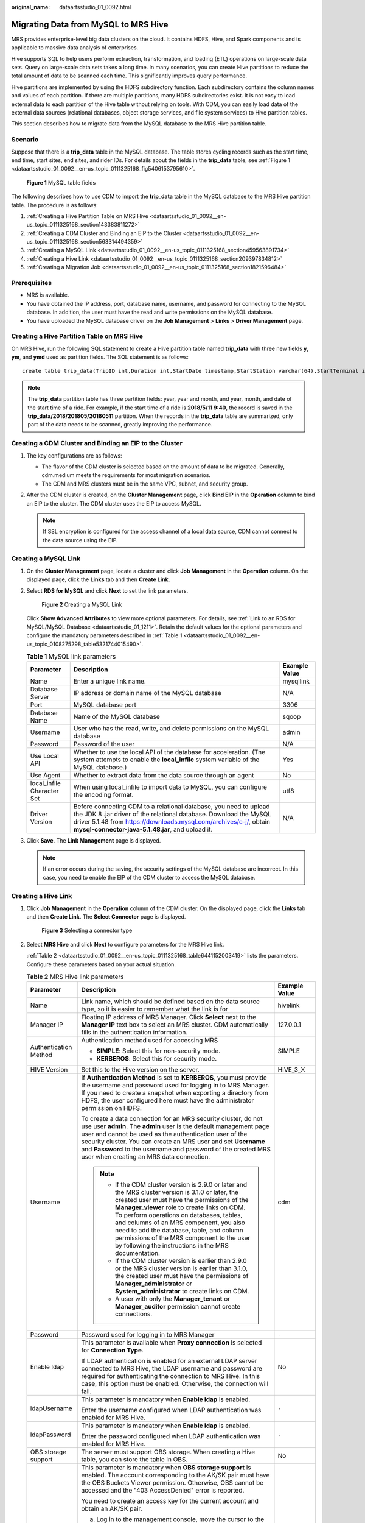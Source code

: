 :original_name: dataartsstudio_01_0092.html

.. _dataartsstudio_01_0092:

Migrating Data from MySQL to MRS Hive
=====================================

MRS provides enterprise-level big data clusters on the cloud. It contains HDFS, Hive, and Spark components and is applicable to massive data analysis of enterprises.

Hive supports SQL to help users perform extraction, transformation, and loading (ETL) operations on large-scale data sets. Query on large-scale data sets takes a long time. In many scenarios, you can create Hive partitions to reduce the total amount of data to be scanned each time. This significantly improves query performance.

Hive partitions are implemented by using the HDFS subdirectory function. Each subdirectory contains the column names and values of each partition. If there are multiple partitions, many HDFS subdirectories exist. It is not easy to load external data to each partition of the Hive table without relying on tools. With CDM, you can easily load data of the external data sources (relational databases, object storage services, and file system services) to Hive partition tables.

This section describes how to migrate data from the MySQL database to the MRS Hive partition table.

Scenario
--------

Suppose that there is a **trip_data** table in the MySQL database. The table stores cycling records such as the start time, end time, start sites, end sites, and rider IDs. For details about the fields in the **trip_data** table, see :ref:`Figure 1 <dataartsstudio_01_0092__en-us_topic_0111325168_fig5406153795610>`.

.. _dataartsstudio_01_0092__en-us_topic_0111325168_fig5406153795610:

.. figure:: /_static/images/en-us_image_0000002305407605.png
   :alt: **Figure 1** MySQL table fields

   **Figure 1** MySQL table fields

The following describes how to use CDM to import the **trip_data** table in the MySQL database to the MRS Hive partition table. The procedure is as follows:

#. :ref:`Creating a Hive Partition Table on MRS Hive <dataartsstudio_01_0092__en-us_topic_0111325168_section143383811272>`
#. :ref:`Creating a CDM Cluster and Binding an EIP to the Cluster <dataartsstudio_01_0092__en-us_topic_0111325168_section563314494359>`
#. :ref:`Creating a MySQL Link <dataartsstudio_01_0092__en-us_topic_0111325168_section459563891734>`
#. :ref:`Creating a Hive Link <dataartsstudio_01_0092__en-us_topic_0111325168_section209397834812>`
#. :ref:`Creating a Migration Job <dataartsstudio_01_0092__en-us_topic_0111325168_section1821596484>`

Prerequisites
-------------

-  MRS is available.
-  You have obtained the IP address, port, database name, username, and password for connecting to the MySQL database. In addition, the user must have the read and write permissions on the MySQL database.
-  You have uploaded the MySQL database driver on the **Job Management** > **Links** > **Driver Management** page.

.. _dataartsstudio_01_0092__en-us_topic_0111325168_section143383811272:

Creating a Hive Partition Table on MRS Hive
-------------------------------------------

On MRS Hive, run the following SQL statement to create a Hive partition table named **trip_data** with three new fields **y**, **ym**, and **ymd** used as partition fields. The SQL statement is as follows:

::

   create table trip_data(TripID int,Duration int,StartDate timestamp,StartStation varchar(64),StartTerminal int,EndDate timestamp,EndStation varchar(64),EndTerminal int,Bike int,SubscriberType varchar(32),ZipCodev varchar(10))partitioned by (y int,ym int,ymd int);

.. note::

   The **trip_data** partition table has three partition fields: year, year and month, and year, month, and date of the start time of a ride. For example, if the start time of a ride is **2018/5/11 9:40**, the record is saved in the **trip_data/2018/201805/20180511** partition. When the records in the **trip_data** table are summarized, only part of the data needs to be scanned, greatly improving the performance.

.. _dataartsstudio_01_0092__en-us_topic_0111325168_section563314494359:

Creating a CDM Cluster and Binding an EIP to the Cluster
--------------------------------------------------------

#. The key configurations are as follows:

   -  The flavor of the CDM cluster is selected based on the amount of data to be migrated. Generally, cdm.medium meets the requirements for most migration scenarios.
   -  The CDM and MRS clusters must be in the same VPC, subnet, and security group.

#. After the CDM cluster is created, on the **Cluster Management** page, click **Bind EIP** in the **Operation** column to bind an EIP to the cluster. The CDM cluster uses the EIP to access MySQL.

   .. note::

      If SSL encryption is configured for the access channel of a local data source, CDM cannot connect to the data source using the EIP.

.. _dataartsstudio_01_0092__en-us_topic_0111325168_section459563891734:

Creating a MySQL Link
---------------------

#. On the **Cluster Management** page, locate a cluster and click **Job Management** in the **Operation** column. On the displayed page, click the **Links** tab and then **Create Link**.

#. Select **RDS for MySQL** and click **Next** to set the link parameters.


   .. figure:: /_static/images/en-us_image_0000002305440657.png
      :alt: **Figure 2** Creating a MySQL Link

      **Figure 2** Creating a MySQL Link

   Click **Show Advanced Attributes** to view more optional parameters. For details, see :ref:`Link to an RDS for MySQL/MySQL Database <dataartsstudio_01_1211>`. Retain the default values for the optional parameters and configure the mandatory parameters described in :ref:`Table 1 <dataartsstudio_01_0092__en-us_topic_0108275298_table5321744015490>`.

   .. _dataartsstudio_01_0092__en-us_topic_0108275298_table5321744015490:

   .. table:: **Table 1** MySQL link parameters

      +----------------------------+------------------------------------------------------------------------------------------------------------------------------------------------------------------------------------------------------------------------------------------------------------------+---------------+
      | Parameter                  | Description                                                                                                                                                                                                                                                      | Example Value |
      +============================+==================================================================================================================================================================================================================================================================+===============+
      | Name                       | Enter a unique link name.                                                                                                                                                                                                                                        | mysqllink     |
      +----------------------------+------------------------------------------------------------------------------------------------------------------------------------------------------------------------------------------------------------------------------------------------------------------+---------------+
      | Database Server            | IP address or domain name of the MySQL database                                                                                                                                                                                                                  | N/A           |
      +----------------------------+------------------------------------------------------------------------------------------------------------------------------------------------------------------------------------------------------------------------------------------------------------------+---------------+
      | Port                       | MySQL database port                                                                                                                                                                                                                                              | 3306          |
      +----------------------------+------------------------------------------------------------------------------------------------------------------------------------------------------------------------------------------------------------------------------------------------------------------+---------------+
      | Database Name              | Name of the MySQL database                                                                                                                                                                                                                                       | sqoop         |
      +----------------------------+------------------------------------------------------------------------------------------------------------------------------------------------------------------------------------------------------------------------------------------------------------------+---------------+
      | Username                   | User who has the read, write, and delete permissions on the MySQL database                                                                                                                                                                                       | admin         |
      +----------------------------+------------------------------------------------------------------------------------------------------------------------------------------------------------------------------------------------------------------------------------------------------------------+---------------+
      | Password                   | Password of the user                                                                                                                                                                                                                                             | N/A           |
      +----------------------------+------------------------------------------------------------------------------------------------------------------------------------------------------------------------------------------------------------------------------------------------------------------+---------------+
      | Use Local API              | Whether to use the local API of the database for acceleration. (The system attempts to enable the **local_infile** system variable of the MySQL database.)                                                                                                       | Yes           |
      +----------------------------+------------------------------------------------------------------------------------------------------------------------------------------------------------------------------------------------------------------------------------------------------------------+---------------+
      | Use Agent                  | Whether to extract data from the data source through an agent                                                                                                                                                                                                    | No            |
      +----------------------------+------------------------------------------------------------------------------------------------------------------------------------------------------------------------------------------------------------------------------------------------------------------+---------------+
      | local_infile Character Set | When using local_infile to import data to MySQL, you can configure the encoding format.                                                                                                                                                                          | utf8          |
      +----------------------------+------------------------------------------------------------------------------------------------------------------------------------------------------------------------------------------------------------------------------------------------------------------+---------------+
      | Driver Version             | Before connecting CDM to a relational database, you need to upload the JDK 8 .jar driver of the relational database. Download the MySQL driver 5.1.48 from https://downloads.mysql.com/archives/c-j/, obtain **mysql-connector-java-5.1.48.jar**, and upload it. | N/A           |
      +----------------------------+------------------------------------------------------------------------------------------------------------------------------------------------------------------------------------------------------------------------------------------------------------------+---------------+

#. Click **Save**. The **Link Management** page is displayed.

   .. note::

      If an error occurs during the saving, the security settings of the MySQL database are incorrect. In this case, you need to enable the EIP of the CDM cluster to access the MySQL database.

.. _dataartsstudio_01_0092__en-us_topic_0111325168_section209397834812:

Creating a Hive Link
--------------------

#. Click **Job Management** in the **Operation** column of the CDM cluster. On the displayed page, click the **Links** tab and then **Create Link**. The **Select Connector** page is displayed.


   .. figure:: /_static/images/en-us_image_0000002305440037.png
      :alt: **Figure 3** Selecting a connector type

      **Figure 3** Selecting a connector type

#. Select **MRS Hive** and click **Next** to configure parameters for the MRS Hive link.

   :ref:`Table 2 <dataartsstudio_01_0092__en-us_topic_0111325168_table6441152003419>` lists the parameters. Configure these parameters based on your actual situation.

   .. _dataartsstudio_01_0092__en-us_topic_0111325168_table6441152003419:

   .. table:: **Table 2** MRS Hive link parameters

      +------------------------------+--------------------------------------------------------------------------------------------------------------------------------------------------------------------------------------------------------------------------------------------------------------------------------------------------------------------------------------------------------------------------------------------------------------------------------------------+-----------------------+
      | Parameter                    | Description                                                                                                                                                                                                                                                                                                                                                                                                                                | Example Value         |
      +==============================+============================================================================================================================================================================================================================================================================================================================================================================================================================================+=======================+
      | Name                         | Link name, which should be defined based on the data source type, so it is easier to remember what the link is for                                                                                                                                                                                                                                                                                                                         | hivelink              |
      +------------------------------+--------------------------------------------------------------------------------------------------------------------------------------------------------------------------------------------------------------------------------------------------------------------------------------------------------------------------------------------------------------------------------------------------------------------------------------------+-----------------------+
      | Manager IP                   | Floating IP address of MRS Manager. Click **Select** next to the **Manager IP** text box to select an MRS cluster. CDM automatically fills in the authentication information.                                                                                                                                                                                                                                                              | 127.0.0.1             |
      +------------------------------+--------------------------------------------------------------------------------------------------------------------------------------------------------------------------------------------------------------------------------------------------------------------------------------------------------------------------------------------------------------------------------------------------------------------------------------------+-----------------------+
      | Authentication Method        | Authentication method used for accessing MRS                                                                                                                                                                                                                                                                                                                                                                                               | SIMPLE                |
      |                              |                                                                                                                                                                                                                                                                                                                                                                                                                                            |                       |
      |                              | -  **SIMPLE**: Select this for non-security mode.                                                                                                                                                                                                                                                                                                                                                                                          |                       |
      |                              | -  **KERBEROS**: Select this for security mode.                                                                                                                                                                                                                                                                                                                                                                                            |                       |
      +------------------------------+--------------------------------------------------------------------------------------------------------------------------------------------------------------------------------------------------------------------------------------------------------------------------------------------------------------------------------------------------------------------------------------------------------------------------------------------+-----------------------+
      | HIVE Version                 | Set this to the Hive version on the server.                                                                                                                                                                                                                                                                                                                                                                                                | HIVE_3_X              |
      +------------------------------+--------------------------------------------------------------------------------------------------------------------------------------------------------------------------------------------------------------------------------------------------------------------------------------------------------------------------------------------------------------------------------------------------------------------------------------------+-----------------------+
      | Username                     | If **Authentication Method** is set to **KERBEROS**, you must provide the username and password used for logging in to MRS Manager. If you need to create a snapshot when exporting a directory from HDFS, the user configured here must have the administrator permission on HDFS.                                                                                                                                                        | cdm                   |
      |                              |                                                                                                                                                                                                                                                                                                                                                                                                                                            |                       |
      |                              | To create a data connection for an MRS security cluster, do not use user **admin**. The **admin** user is the default management page user and cannot be used as the authentication user of the security cluster. You can create an MRS user and set **Username** and **Password** to the username and password of the created MRS user when creating an MRS data connection.                                                              |                       |
      |                              |                                                                                                                                                                                                                                                                                                                                                                                                                                            |                       |
      |                              | .. note::                                                                                                                                                                                                                                                                                                                                                                                                                                  |                       |
      |                              |                                                                                                                                                                                                                                                                                                                                                                                                                                            |                       |
      |                              |    -  If the CDM cluster version is 2.9.0 or later and the MRS cluster version is 3.1.0 or later, the created user must have the permissions of the **Manager_viewer** role to create links on CDM. To perform operations on databases, tables, and columns of an MRS component, you also need to add the database, table, and column permissions of the MRS component to the user by following the instructions in the MRS documentation. |                       |
      |                              |    -  If the CDM cluster version is earlier than 2.9.0 or the MRS cluster version is earlier than 3.1.0, the created user must have the permissions of **Manager_administrator** or **System_administrator** to create links on CDM.                                                                                                                                                                                                       |                       |
      |                              |    -  A user with only the **Manager_tenant** or **Manager_auditor** permission cannot create connections.                                                                                                                                                                                                                                                                                                                                 |                       |
      +------------------------------+--------------------------------------------------------------------------------------------------------------------------------------------------------------------------------------------------------------------------------------------------------------------------------------------------------------------------------------------------------------------------------------------------------------------------------------------+-----------------------+
      | Password                     | Password used for logging in to MRS Manager                                                                                                                                                                                                                                                                                                                                                                                                | ``-``                 |
      +------------------------------+--------------------------------------------------------------------------------------------------------------------------------------------------------------------------------------------------------------------------------------------------------------------------------------------------------------------------------------------------------------------------------------------------------------------------------------------+-----------------------+
      | Enable ldap                  | This parameter is available when **Proxy connection** is selected for **Connection Type**.                                                                                                                                                                                                                                                                                                                                                 | No                    |
      |                              |                                                                                                                                                                                                                                                                                                                                                                                                                                            |                       |
      |                              | If LDAP authentication is enabled for an external LDAP server connected to MRS Hive, the LDAP username and password are required for authenticating the connection to MRS Hive. In this case, this option must be enabled. Otherwise, the connection will fail.                                                                                                                                                                            |                       |
      +------------------------------+--------------------------------------------------------------------------------------------------------------------------------------------------------------------------------------------------------------------------------------------------------------------------------------------------------------------------------------------------------------------------------------------------------------------------------------------+-----------------------+
      | ldapUsername                 | This parameter is mandatory when **Enable ldap** is enabled.                                                                                                                                                                                                                                                                                                                                                                               | ``-``                 |
      |                              |                                                                                                                                                                                                                                                                                                                                                                                                                                            |                       |
      |                              | Enter the username configured when LDAP authentication was enabled for MRS Hive.                                                                                                                                                                                                                                                                                                                                                           |                       |
      +------------------------------+--------------------------------------------------------------------------------------------------------------------------------------------------------------------------------------------------------------------------------------------------------------------------------------------------------------------------------------------------------------------------------------------------------------------------------------------+-----------------------+
      | ldapPassword                 | This parameter is mandatory when **Enable ldap** is enabled.                                                                                                                                                                                                                                                                                                                                                                               | ``-``                 |
      |                              |                                                                                                                                                                                                                                                                                                                                                                                                                                            |                       |
      |                              | Enter the password configured when LDAP authentication was enabled for MRS Hive.                                                                                                                                                                                                                                                                                                                                                           |                       |
      +------------------------------+--------------------------------------------------------------------------------------------------------------------------------------------------------------------------------------------------------------------------------------------------------------------------------------------------------------------------------------------------------------------------------------------------------------------------------------------+-----------------------+
      | OBS storage support          | The server must support OBS storage. When creating a Hive table, you can store the table in OBS.                                                                                                                                                                                                                                                                                                                                           | No                    |
      +------------------------------+--------------------------------------------------------------------------------------------------------------------------------------------------------------------------------------------------------------------------------------------------------------------------------------------------------------------------------------------------------------------------------------------------------------------------------------------+-----------------------+
      | AK                           | This parameter is mandatory when **OBS storage support** is enabled. The account corresponding to the AK/SK pair must have the OBS Buckets Viewer permission. Otherwise, OBS cannot be accessed and the "403 AccessDenied" error is reported.                                                                                                                                                                                              | ``-``                 |
      |                              |                                                                                                                                                                                                                                                                                                                                                                                                                                            |                       |
      |                              | You need to create an access key for the current account and obtain an AK/SK pair.                                                                                                                                                                                                                                                                                                                                                         |                       |
      |                              |                                                                                                                                                                                                                                                                                                                                                                                                                                            |                       |
      |                              | a. Log in to the management console, move the cursor to the username in the upper right corner, and select **My Credentials** from the drop-down list.                                                                                                                                                                                                                                                                                     |                       |
      |                              |                                                                                                                                                                                                                                                                                                                                                                                                                                            |                       |
      |                              | b. On the **My Credentials** page, choose **Access Keys**, and click **Create Access Key**. See :ref:`Figure 4 <dataartsstudio_01_0092__en-us_topic_0108618545_en-us_topic_0000001129241845_en-us_topic_0183643042_fig1552229194615>`.                                                                                                                                                                                                     |                       |
      |                              |                                                                                                                                                                                                                                                                                                                                                                                                                                            |                       |
      |                              |    .. _dataartsstudio_01_0092__en-us_topic_0108618545_en-us_topic_0000001129241845_en-us_topic_0183643042_fig1552229194615:                                                                                                                                                                                                                                                                                                                |                       |
      |                              |                                                                                                                                                                                                                                                                                                                                                                                                                                            |                       |
      |                              |    .. figure:: /_static/images/en-us_image_0000002270789428.png                                                                                                                                                                                                                                                                                                                                                                            |                       |
      |                              |       :alt: **Figure 4** Clicking Create Access Key                                                                                                                                                                                                                                                                                                                                                                                        |                       |
      |                              |                                                                                                                                                                                                                                                                                                                                                                                                                                            |                       |
      |                              |       **Figure 4** Clicking Create Access Key                                                                                                                                                                                                                                                                                                                                                                                              |                       |
      |                              |                                                                                                                                                                                                                                                                                                                                                                                                                                            |                       |
      |                              | c. Click **OK** and save the access key file as prompted. The access key file will be saved to your browser's configured download location. Open the **credentials.csv** file to view **Access Key Id** and **Secret Access Key**.                                                                                                                                                                                                         |                       |
      |                              |                                                                                                                                                                                                                                                                                                                                                                                                                                            |                       |
      |                              |    .. note::                                                                                                                                                                                                                                                                                                                                                                                                                               |                       |
      |                              |                                                                                                                                                                                                                                                                                                                                                                                                                                            |                       |
      |                              |       -  Only two access keys can be added for each user.                                                                                                                                                                                                                                                                                                                                                                                  |                       |
      |                              |       -  To ensure access key security, the access key is automatically downloaded only when it is generated for the first time and cannot be obtained from the management console later. Keep them properly.                                                                                                                                                                                                                              |                       |
      +------------------------------+--------------------------------------------------------------------------------------------------------------------------------------------------------------------------------------------------------------------------------------------------------------------------------------------------------------------------------------------------------------------------------------------------------------------------------------------+-----------------------+
      | SK                           |                                                                                                                                                                                                                                                                                                                                                                                                                                            | ``-``                 |
      +------------------------------+--------------------------------------------------------------------------------------------------------------------------------------------------------------------------------------------------------------------------------------------------------------------------------------------------------------------------------------------------------------------------------------------------------------------------------------------+-----------------------+
      | Run Mode                     | This parameter is used only when the Hive version is **HIVE_3_X**. Possible values are:                                                                                                                                                                                                                                                                                                                                                    | EMBEDDED              |
      |                              |                                                                                                                                                                                                                                                                                                                                                                                                                                            |                       |
      |                              | -  **EMBEDDED**: The link instance runs with CDM. This mode delivers better performance.                                                                                                                                                                                                                                                                                                                                                   |                       |
      |                              | -  **Standalone**: The link instance runs in an independent process. If CDM needs to connect to multiple Hadoop data sources (MRS, Hadoop, or CloudTable) with both Kerberos and Simple authentication modes, **Standalone** prevails.                                                                                                                                                                                                     |                       |
      |                              |                                                                                                                                                                                                                                                                                                                                                                                                                                            |                       |
      |                              |    .. note::                                                                                                                                                                                                                                                                                                                                                                                                                               |                       |
      |                              |                                                                                                                                                                                                                                                                                                                                                                                                                                            |                       |
      |                              |       The **STANDALONE** mode is used to solve the version conflict problem. If the connector versions of the source and destination ends of the same link are different, a JAR file conflict occurs. In this case, you need to place the source or destination end in the STANDALONE process to prevent the migration failure caused by the conflict.                                                                                     |                       |
      +------------------------------+--------------------------------------------------------------------------------------------------------------------------------------------------------------------------------------------------------------------------------------------------------------------------------------------------------------------------------------------------------------------------------------------------------------------------------------------+-----------------------+
      | Check Hive JDBC Connectivity | Whether to check the Hive JDBC connectivity                                                                                                                                                                                                                                                                                                                                                                                                | No                    |
      +------------------------------+--------------------------------------------------------------------------------------------------------------------------------------------------------------------------------------------------------------------------------------------------------------------------------------------------------------------------------------------------------------------------------------------------------------------------------------------+-----------------------+
      | Use Cluster Config           | You can use the cluster configuration to simplify parameter settings for the Hadoop connection.                                                                                                                                                                                                                                                                                                                                            | No                    |
      +------------------------------+--------------------------------------------------------------------------------------------------------------------------------------------------------------------------------------------------------------------------------------------------------------------------------------------------------------------------------------------------------------------------------------------------------------------------------------------+-----------------------+
      | Cluster Config Name          | This parameter is valid only when **Use Cluster Config** is set to **Yes**. Select a cluster configuration that has been created.                                                                                                                                                                                                                                                                                                          | hive_01               |
      |                              |                                                                                                                                                                                                                                                                                                                                                                                                                                            |                       |
      |                              | For details about how to configure a cluster, see "DataArts Migration" > "Managing Links" > "Managing Cluster Configurations" in *User Guide*.                                                                                                                                                                                                                                                                                             |                       |
      +------------------------------+--------------------------------------------------------------------------------------------------------------------------------------------------------------------------------------------------------------------------------------------------------------------------------------------------------------------------------------------------------------------------------------------------------------------------------------------+-----------------------+

#. Click **Save**. The **Link Management** page is displayed.

.. _dataartsstudio_01_0092__en-us_topic_0111325168_section1821596484:

Creating a Migration Job
------------------------

#. Click the **Table/File Migration** tab and then **Create Job**.

   .. note::

      Set **Clear Data Before Import** to **Yes**, so that the data in the Hive table will be cleared before data import.

#. After configuring the parameters, click **Next** to go to the **Map Field** page shown in :ref:`Figure 5 <dataartsstudio_01_0092__en-us_topic_0111325168_fig1461204384916>`.

   Map the fields of the MySQL table and Hive table. The Hive table has three more fields **y**, **ym**, and **ymd** than the MySQL table, which are the Hive partition fields. Because the fields of the source table cannot be directly mapped to the destination table, you need to configure an expression to extract data from the **StartDate** field in the source table.

   .. _dataartsstudio_01_0092__en-us_topic_0111325168_fig1461204384916:

   .. figure:: /_static/images/en-us_image_0000002305440661.png
      :alt: **Figure 5** Hive field mapping

      **Figure 5** Hive field mapping

#. Click |image1| to display the **Converter List** dialog box, and then choose **Create Converter** > **Expression conversion**. See :ref:`Figure 6 <dataartsstudio_01_0092__en-us_topic_0111325168_fig261294344916>`.

   The expressions for the **y**, **ym**, and **ymd** fields are as follows:

   **DateUtils.format(DateUtils.parseDate(row[2],"yyyy-MM-dd HH:mm:ss.SSS"),"yyyy")**

   **DateUtils.format(DateUtils.parseDate(row[2],"yyyy-MM-dd HH:mm:ss.SSS"),"yyyyMM")**

   **DateUtils.format(DateUtils.parseDate(row[2],"yyyy-MM-dd HH:mm:ss.SSS"),"yyyyMMdd")**

   .. _dataartsstudio_01_0092__en-us_topic_0111325168_fig261294344916:

   .. figure:: /_static/images/en-us_image_0000002305440665.png
      :alt: **Figure 6** Configuring the expression

      **Figure 6** Configuring the expression

   .. note::

      The expressions in CDM support field conversion of common character strings, dates, and values.

#. Click **Next** and set task parameters. Generally, retain the default values of all parameters.

   In this step, you can configure the following optional functions:

   -  **Retry If Failed**: Determine whether to automatically retry the job if it fails. Retain the default value **Never**.
   -  **Group**: Select the group to which the job belongs. The default group is **DEFAULT**. On the **Job Management** page, jobs can be displayed, started, or exported by group.
   -  **Schedule Execution**: Determine whether to automatically execute the job at a scheduled time. Retain the default value **No** in this example.
   -  **Concurrent Extractors**: Enter the number of concurrent extractors. An appropriate value improves migration efficiency. Retain the default value **1**.
   -  **Write Dirty Data**: Specify this parameter if data that fails to be processed or filtered out during job execution needs to be written to OBS for future viewing. Before writing dirty data, create an OBS link on the CDM console. Retain the default value **No** so that dirty data is not recorded.


   .. figure:: /_static/images/en-us_image_0000002270846470.png
      :alt: **Figure 7** Configuring the task

      **Figure 7** Configuring the task

#. Click **Save and Run**. The **Job Management** page is displayed, on which you can view the job execution progress and result.

#. After the job is successfully executed, in the **Operation** column of the job, click **Historical Record** to view the job's historical execution records and read/write statistics.

   On the **Historical Record** page, click **Log** to view the job logs.

.. |image1| image:: /_static/images/en-us_image_0000002270790868.png
